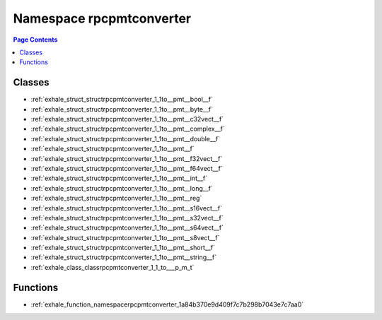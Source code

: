 
.. _namespace_rpcpmtconverter:

Namespace rpcpmtconverter
=========================


.. contents:: Page Contents
   :local:
   :backlinks: none





Classes
-------


- :ref:`exhale_struct_structrpcpmtconverter_1_1to__pmt__bool__f`

- :ref:`exhale_struct_structrpcpmtconverter_1_1to__pmt__byte__f`

- :ref:`exhale_struct_structrpcpmtconverter_1_1to__pmt__c32vect__f`

- :ref:`exhale_struct_structrpcpmtconverter_1_1to__pmt__complex__f`

- :ref:`exhale_struct_structrpcpmtconverter_1_1to__pmt__double__f`

- :ref:`exhale_struct_structrpcpmtconverter_1_1to__pmt__f`

- :ref:`exhale_struct_structrpcpmtconverter_1_1to__pmt__f32vect__f`

- :ref:`exhale_struct_structrpcpmtconverter_1_1to__pmt__f64vect__f`

- :ref:`exhale_struct_structrpcpmtconverter_1_1to__pmt__int__f`

- :ref:`exhale_struct_structrpcpmtconverter_1_1to__pmt__long__f`

- :ref:`exhale_struct_structrpcpmtconverter_1_1to__pmt__reg`

- :ref:`exhale_struct_structrpcpmtconverter_1_1to__pmt__s16vect__f`

- :ref:`exhale_struct_structrpcpmtconverter_1_1to__pmt__s32vect__f`

- :ref:`exhale_struct_structrpcpmtconverter_1_1to__pmt__s64vect__f`

- :ref:`exhale_struct_structrpcpmtconverter_1_1to__pmt__s8vect__f`

- :ref:`exhale_struct_structrpcpmtconverter_1_1to__pmt__short__f`

- :ref:`exhale_struct_structrpcpmtconverter_1_1to__pmt__string__f`

- :ref:`exhale_class_classrpcpmtconverter_1_1_to___p_m_t`


Functions
---------


- :ref:`exhale_function_namespacerpcpmtconverter_1a84b370e9d409f7c7b298b7043e7c7aa0`
